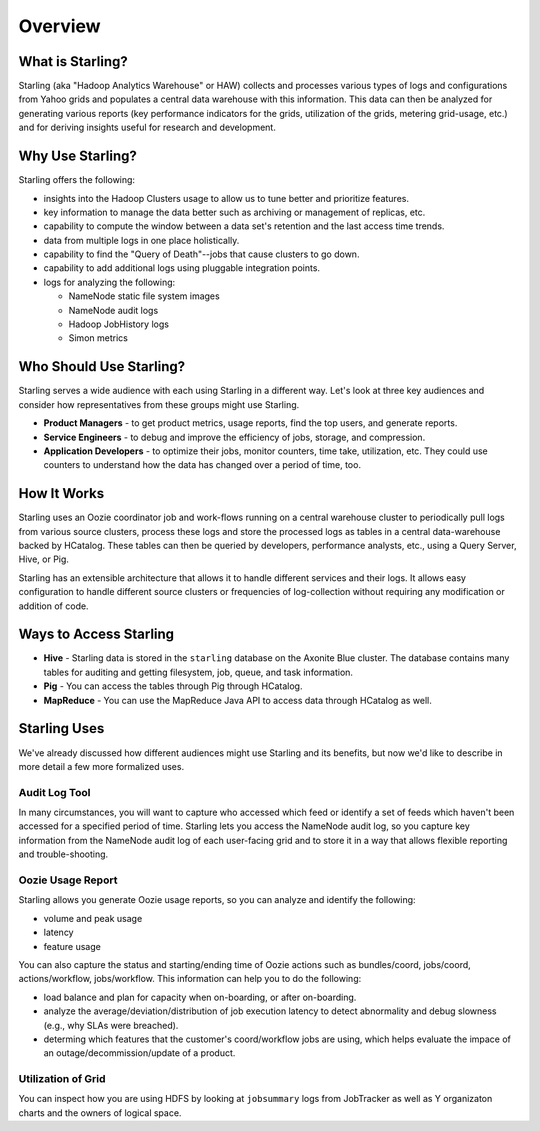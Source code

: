 ========
Overview
========

.. 10/17/14 Reorganized the sections, rewrote the sections "Who Should Use Starling?" and "Starling Users"
.. Need information about how application developers use Starling, Howl, an architecture diagram, info about Rumen, and
.. a list of competing tecnologies with comparisons (see TBDs).

What is Starling?
=================

Starling (aka "Hadoop Analytics Warehouse" or HAW) collects and processes various
types of logs and configurations from Yahoo grids and populates a central
data warehouse with this information. This data can then be analyzed for
generating various reports (key performance indicators for the grids, utilization
of the grids, metering grid-usage, etc.) and for deriving insights useful for
research and development.

Why Use Starling?
=================

Starling offers the following:

- insights into the Hadoop Clusters usage to allow us to tune
  better and  prioritize features.
- key information to manage the data better such as archiving or
  management of replicas, etc.
- capability to compute the window between a data set's retention and the last access time trends.
- data from multiple logs in one place holistically.
- capability to find the "Query of Death"--jobs that cause clusters to go down.
- capability to add additional logs using pluggable integration points.
- logs for analyzing the following:

  - NameNode static file system images
  - NameNode audit logs
  - Hadoop JobHistory logs
  - Simon metrics

Who Should Use Starling?
========================

Starling serves a wide audience with each using Starling in a different way.
Let's look at three key audiences and consider how representatives
from these groups might use Starling.

- **Product Managers** - to get product metrics, usage reports,
  find the top users, and generate reports.
- **Service Engineers** - to debug and improve the efficiency of jobs,
  storage, and compression.
- **Application Developers** - to optimize their jobs, monitor counters, time take, utilization, etc.
  They could use counters to understand how the data has changed over a period of time, too.

How It Works
============

Starling uses an Oozie coordinator job and work-flows running on a central warehouse
cluster to periodically pull logs from various source clusters, process these logs
and store the processed logs as tables in a central data-warehouse backed by HCatalog.
These tables can then be queried by developers, performance analysts, etc., using a
Query Server, Hive, or Pig.

Starling has an extensible architecture that allows it to handle different services
and their logs. It allows easy configuration to handle different source clusters
or frequencies of log-collection without requiring any modification or addition of code.

Ways to Access Starling
=======================

- **Hive** - Starling data is stored in the ``starling`` database on the Axonite Blue cluster. The database contains
  many tables for auditing and getting filesystem, job, queue, and task information.
- **Pig** - You can access the tables through Pig through HCatalog.
- **MapReduce** - You can use the MapReduce Java API to access data through HCatalog as well.


Starling Uses
=============

We've already discussed how different audiences might use Starling and its benefits,
but now we'd like to describe in more detail a few more formalized uses.

Audit Log Tool
--------------

In many circumstances, you will want to capture who accessed which feed
or identify a set of feeds which haven't been accessed for a specified period of time.
Starling lets you access the NameNode audit log, so you capture key information from the NameNode audit log of each user-facing grid
and to store it in a way that allows flexible reporting and trouble-shooting.

Oozie Usage Report
------------------

Starling allows you generate Oozie usage reports, so you can analyze and identify the following:

- volume and peak usage
- latency
- feature usage

You can also capture the status and starting/ending time of Oozie actions such as bundles/coord,
jobs/coord, actions/workflow, jobs/workflow. This information can help you
to do the following:

- load balance and plan for capacity when on-boarding, or after on-boarding.
- analyze the average/deviation/distribution of job execution latency
  to detect abnormality and debug slowness (e.g., why SLAs were breached).
- determing which features that the customer's coord/workflow jobs are using,
  which helps evaluate the impace of an outage/decommission/update of a product.


Utilization of Grid
-------------------

You can inspect how you are using HDFS by looking at ``jobsummary`` logs from JobTracker
as well as Y organizaton charts and the owners of logical space.

